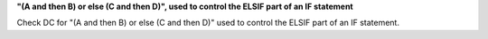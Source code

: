**"(A and then B) or else (C and then D)", used to control the ELSIF part of an IF statement**

Check DC for "(A and then B) or else (C and then D)" used to control the ELSIF part of an IF statement.
